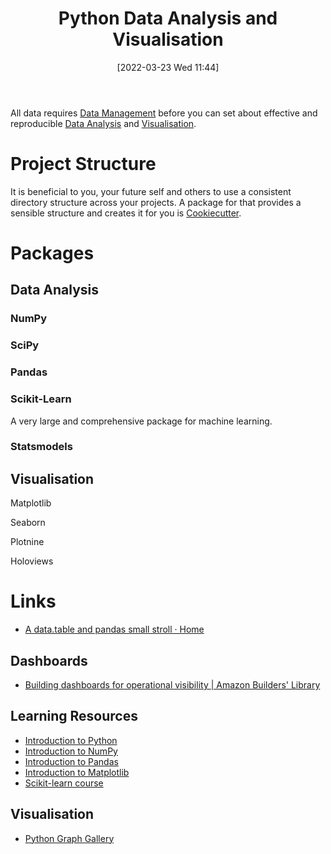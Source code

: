 :PROPERTIES:
:ID:       ec8e7ee9-0316-4de2-98c1-f775c20b0e35
:mtime:    20231001132808 20230905212210 20230905092900 20230711203358 20230510155356 20230330143114 20230103103314 20220323114739 20230103103314 20230103103308
:ctime:    20220323114739 20230103103308
:END:
#+TITLE: Python Data Analysis and Visualisation
#+DATE: [2022-03-23 Wed 11:44]
#+FILETAGS: :python:programming:statistics:

All data requires [[id:60748503-8e7d-42af-ab36-b67a8b3858d0][Data Management]] before you can set about effective and reproducible [[id:f7c491f4-c557-4a68-916a-4e883a15e8ac][Data Analysis]] and [[id:4dc223eb-96f0-4188-a4a0-c5f86e5d89ba][Visualisation]].

* Project Structure

It is beneficial to you, your future self and others to use a consistent directory structure across your projects. A
package for that provides a sensible structure and creates it for you is [[https://drivendata.github.io/cookiecutter-data-science/][Cookiecutter]].

* Packages
** Data Analysis
:PROPERTIES:
:ID:       f7c491f4-c557-4a68-916a-4e883a15e8ac
:mtime:    20230103103311 20220323114739 20230103103309
:ctime:    20220323114739
:END:
*** NumPy
:PROPERTIES:
:ID:       17a009b4-fb1a-4565-9aec-4e73b3797249
:mtime:    20220323114739 20230103103310
:ctime:    20220323114739
:END:
*** SciPy
:PROPERTIES:
:ID:       56d20ad7-c064-49bd-8ed7-eea6944d84c1
:mtime:    20230103103312 20220323114739
:ctime:    20220323114739
:END:
*** Pandas
:PROPERTIES:
:ID:       28963f75-6411-4e1b-b4d3-1d7e7510052c
:mtime:    20220323114739
:ctime:    20220323114739
:END:
*** Scikit-Learn
:PROPERTIES:
:ID:       fbd601a5-ef1a-415d-a701-ba03fb5218d6
:mtime:    20220323114739
:ctime:    20220323114739
:END:

A very large and comprehensive package for machine learning.

*** Statsmodels
:PROPERTIES:
:ID:       880b87a3-9bfd-4bc7-9e67-a5ec5f5cde3a
:mtime:    20220323114739
:ctime:    20220323114739
:END:
** Visualisation
:PROPERTIES:
:ID:       4dc223eb-96f0-4188-a4a0-c5f86e5d89ba
:END:
**** Matplotlib
:PROPERTIES:
:ID:       43350ae9-bbef-487f-8661-1336974ffecd
:END:
**** Seaborn
:PROPERTIES:
:ID:       5f252cfd-fe8e-421f-9a51-958aed5da794
:END:
**** Plotnine
:PROPERTIES:
:ID:       1608b51b-a98e-4ffe-b157-c0ea959faeae
:mtime:    20230103103308 20220323114739
:ctime:    20220323114739
:END:
**** Holoviews
:PROPERTIES:
:ID:       a026ee5d-c965-4697-81e5-dc5153f6d8b3
:END:

* Links

+ [[https://atrebas.github.io/post/2020-06-14-datatable-pandas/#more-joins][A data.table and pandas small stroll · Home]]

** Dashboards

+ [[https://aws.amazon.com/builders-library/building-dashboards-for-operational-visibility/][Building dashboards for operational visibility | Amazon Builders' Library]]

** Learning Resources

+ [[https://scipy-lectures.org/intro/language/python_language.html][Introduction to Python]]
+ [[https://sebastianraschka.com/blog/2020/numpy-intro.html][Introduction to NumPy]]
+ [[https://pandas.pydata.org/docs/user_guide/10min.html][Introduction to Pandas]]
+ [[https://sebastianraschka.com/blog/2020/numpy-intro.html#410-matplotlib][Introduction to Matplotlib]]
+ [[https://inria.github.io/scikit-learn-mooc/][Scikit-learn course]]

** Visualisation

+ [[https://python-graph-gallery.com/][Python Graph Gallery]]
